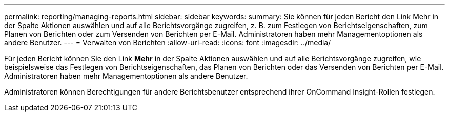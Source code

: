 ---
permalink: reporting/managing-reports.html 
sidebar: sidebar 
keywords:  
summary: Sie können für jeden Bericht den Link Mehr in der Spalte Aktionen auswählen und auf alle Berichtsvorgänge zugreifen, z. B. zum Festlegen von Berichtseigenschaften, zum Planen von Berichten oder zum Versenden von Berichten per E-Mail. Administratoren haben mehr Managementoptionen als andere Benutzer. 
---
= Verwalten von Berichten
:allow-uri-read: 
:icons: font
:imagesdir: ../media/


[role="lead"]
Für jeden Bericht können Sie den Link *Mehr* in der Spalte Aktionen auswählen und auf alle Berichtsvorgänge zugreifen, wie beispielsweise das Festlegen von Berichtseigenschaften, das Planen von Berichten oder das Versenden von Berichten per E-Mail. Administratoren haben mehr Managementoptionen als andere Benutzer.

Administratoren können Berechtigungen für andere Berichtsbenutzer entsprechend ihrer OnCommand Insight-Rollen festlegen.
